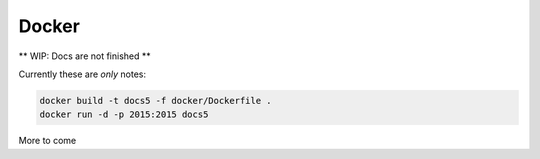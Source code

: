 ======
Docker
======

** WIP: Docs are not finished **

Currently these are *only* notes:

.. code-block :: shell

    docker build -t docs5 -f docker/Dockerfile .
    docker run -d -p 2015:2015 docs5


More to come

